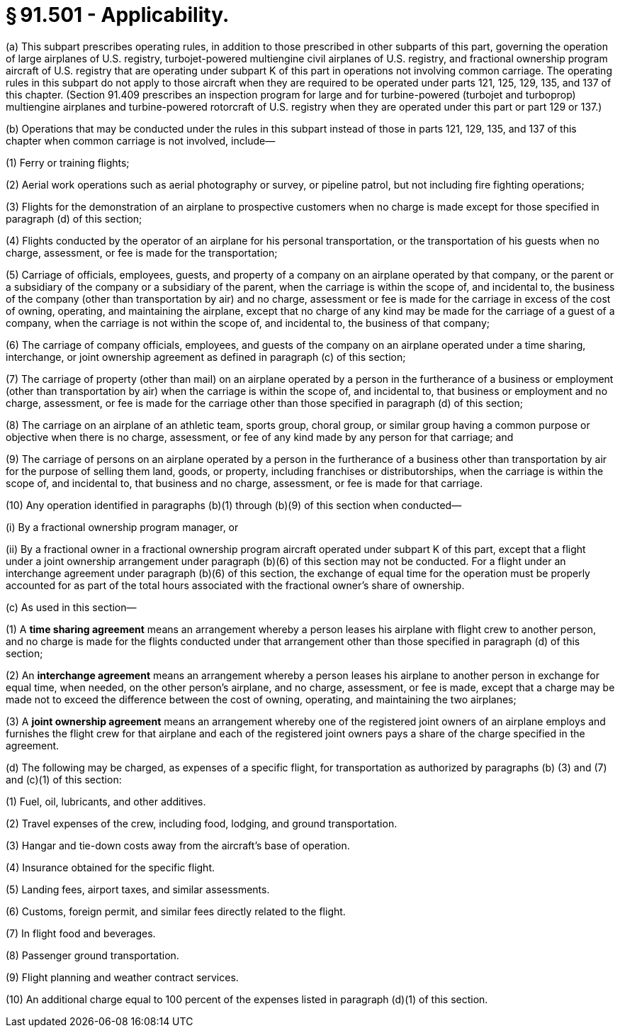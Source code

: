 # § 91.501 - Applicability.

(a) This subpart prescribes operating rules, in addition to those prescribed in other subparts of this part, governing the operation of large airplanes of U.S. registry, turbojet-powered multiengine civil airplanes of U.S. registry, and fractional ownership program aircraft of U.S. registry that are operating under subpart K of this part in operations not involving common carriage. The operating rules in this subpart do not apply to those aircraft when they are required to be operated under parts 121, 125, 129, 135, and 137 of this chapter. (Section 91.409 prescribes an inspection program for large and for turbine-powered (turbojet and turboprop) multiengine airplanes and turbine-powered rotorcraft of U.S. registry when they are operated under this part or part 129 or 137.)

(b) Operations that may be conducted under the rules in this subpart instead of those in parts 121, 129, 135, and 137 of this chapter when common carriage is not involved, include—

(1) Ferry or training flights;

(2) Aerial work operations such as aerial photography or survey, or pipeline patrol, but not including fire fighting operations;

(3) Flights for the demonstration of an airplane to prospective customers when no charge is made except for those specified in paragraph (d) of this section;

(4) Flights conducted by the operator of an airplane for his personal transportation, or the transportation of his guests when no charge, assessment, or fee is made for the transportation;

(5) Carriage of officials, employees, guests, and property of a company on an airplane operated by that company, or the parent or a subsidiary of the company or a subsidiary of the parent, when the carriage is within the scope of, and incidental to, the business of the company (other than transportation by air) and no charge, assessment or fee is made for the carriage in excess of the cost of owning, operating, and maintaining the airplane, except that no charge of any kind may be made for the carriage of a guest of a company, when the carriage is not within the scope of, and incidental to, the business of that company;

(6) The carriage of company officials, employees, and guests of the company on an airplane operated under a time sharing, interchange, or joint ownership agreement as defined in paragraph (c) of this section;

(7) The carriage of property (other than mail) on an airplane operated by a person in the furtherance of a business or employment (other than transportation by air) when the carriage is within the scope of, and incidental to, that business or employment and no charge, assessment, or fee is made for the carriage other than those specified in paragraph (d) of this section;

(8) The carriage on an airplane of an athletic team, sports group, choral group, or similar group having a common purpose or objective when there is no charge, assessment, or fee of any kind made by any person for that carriage; and

(9) The carriage of persons on an airplane operated by a person in the furtherance of a business other than transportation by air for the purpose of selling them land, goods, or property, including franchises or distributorships, when the carriage is within the scope of, and incidental to, that business and no charge, assessment, or fee is made for that carriage.

(10) Any operation identified in paragraphs (b)(1) through (b)(9) of this section when conducted—

(i) By a fractional ownership program manager, or

(ii) By a fractional owner in a fractional ownership program aircraft operated under subpart K of this part, except that a flight under a joint ownership arrangement under paragraph (b)(6) of this section may not be conducted. For a flight under an interchange agreement under paragraph (b)(6) of this section, the exchange of equal time for the operation must be properly accounted for as part of the total hours associated with the fractional owner's share of ownership.

(c) As used in this section—

(1) A *time sharing agreement* means an arrangement whereby a person leases his airplane with flight crew to another person, and no charge is made for the flights conducted under that arrangement other than those specified in paragraph (d) of this section;

(2) An *interchange agreement* means an arrangement whereby a person leases his airplane to another person in exchange for equal time, when needed, on the other person's airplane, and no charge, assessment, or fee is made, except that a charge may be made not to exceed the difference between the cost of owning, operating, and maintaining the two airplanes;

(3) A *joint ownership agreement* means an arrangement whereby one of the registered joint owners of an airplane employs and furnishes the flight crew for that airplane and each of the registered joint owners pays a share of the charge specified in the agreement.

(d) The following may be charged, as expenses of a specific flight, for transportation as authorized by paragraphs (b) (3) and (7) and (c)(1) of this section:

(1) Fuel, oil, lubricants, and other additives.

(2) Travel expenses of the crew, including food, lodging, and ground transportation.

(3) Hangar and tie-down costs away from the aircraft's base of operation.

(4) Insurance obtained for the specific flight.

(5) Landing fees, airport taxes, and similar assessments.

(6) Customs, foreign permit, and similar fees directly related to the flight.

(7) In flight food and beverages.

(8) Passenger ground transportation.

(9) Flight planning and weather contract services.

(10) An additional charge equal to 100 percent of the expenses listed in paragraph (d)(1) of this section.

